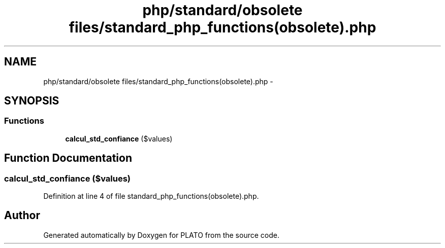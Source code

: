.TH "php/standard/obsolete files/standard_php_functions(obsolete).php" 3 "Wed Nov 30 2016" "Version V2.0" "PLATO" \" -*- nroff -*-
.ad l
.nh
.SH NAME
php/standard/obsolete files/standard_php_functions(obsolete).php \- 
.SH SYNOPSIS
.br
.PP
.SS "Functions"

.in +1c
.ti -1c
.RI "\fBcalcul_std_confiance\fP ($values)"
.br
.in -1c
.SH "Function Documentation"
.PP 
.SS "calcul_std_confiance ($values)"

.PP
Definition at line 4 of file standard_php_functions(obsolete)\&.php\&.
.SH "Author"
.PP 
Generated automatically by Doxygen for PLATO from the source code\&.
